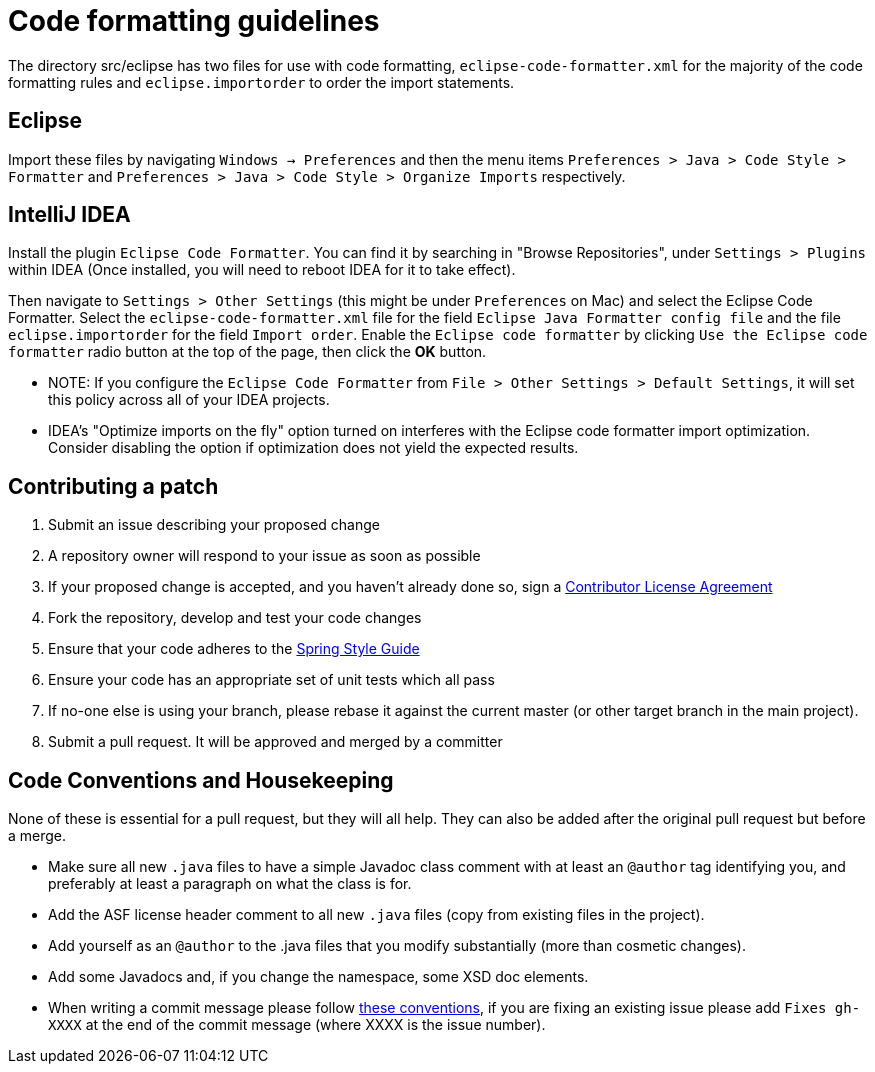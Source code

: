 = Code formatting guidelines

The directory src/eclipse has two files for use with code formatting, `eclipse-code-formatter.xml`
for the majority of the code formatting rules and `eclipse.importorder` to order the import
statements.

== Eclipse
Import these files by navigating `Windows -> Preferences` and then the menu items
`Preferences > Java > Code Style > Formatter` and `Preferences > Java > Code Style >
Organize Imports` respectively.

== IntelliJ IDEA
Install the plugin `Eclipse Code Formatter`. You can find it by searching in "Browse Repositories",
under `Settings > Plugins` within IDEA (Once installed, you will need to reboot IDEA for it to take
effect).

Then navigate to `Settings > Other Settings` (this might be under `Preferences` on Mac) and select
the Eclipse Code Formatter.
Select the `eclipse-code-formatter.xml` file for the field `Eclipse Java Formatter config file` and
the file `eclipse.importorder` for the field `Import order`.
Enable the `Eclipse code formatter` by clicking `Use the Eclipse code formatter` radio button at the
top of the page, then click the *OK* button.

* NOTE: If you configure the `Eclipse Code Formatter` from `File > Other Settings > Default
Settings`, it will set this policy across all of your IDEA projects.

* IDEA's "Optimize imports on the fly" option turned on interferes with the Eclipse code formatter
import optimization. Consider disabling the option if optimization does not yield the expected
results.

== Contributing a patch

1. Submit an issue describing your proposed change

2. A repository owner will respond to your issue as soon as possible

3. If your proposed change is accepted, and you haven't already done so, sign a
https://cla.pivotal.io/[Contributor License Agreement]

4. Fork the repository, develop and test your code changes

5. Ensure that your code adheres to the
https://github.com/spring-projects/spring-framework/wiki/Code-Style[Spring Style
Guide]

6. Ensure your code has an appropriate set of unit tests which all pass

7. If no-one else is using your branch, please rebase it against the current master (or
  other target branch in the main project).

8. Submit a pull request. It will be approved and merged by a committer

== Code Conventions and Housekeeping

None of these is essential for a pull request, but they will all help.  They can also be
added after the original pull request but before a merge.

* Make sure all new `.java` files to have a simple Javadoc class comment with at least an
  `@author` tag identifying you, and preferably at least a paragraph on what the class is
  for.
* Add the ASF license header comment to all new `.java` files (copy from existing files
  in the project).
* Add yourself as an `@author` to the .java files that you modify substantially (more
  than cosmetic changes).
* Add some Javadocs and, if you change the namespace, some XSD doc elements.
* When writing a commit message please follow http://tbaggery.com/2008/04/19/a-note-about-git-commit-messages.html[these conventions],
  if you are fixing an existing issue please add `Fixes gh-XXXX` at the end of the commit
  message (where XXXX is the issue number).
